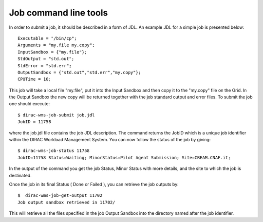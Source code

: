 .. set highlighting to console input/output
.. highlight:: console


======================
Job command line tools
======================

In order to submit a job, it should be described in a form of JDL. An example
JDL for a simple job is presented below::

  Executable = "/bin/cp";
  Arguments = "my.file my.copy";
  InputSandbox = {"my.file"};
  StdOutput = "std.out";
  StdError = "std.err";
  OutputSandbox = {"std.out","std.err","my.copy"};
  CPUTime = 10;

This job will take a local file "my.file", put it into the Input Sandbox and then 
copy it to the "my.copy" file on the Grid. In the Output Sandbox the new copy will
be returned together with the job standard output and error files. To submit the job
one should execute::

  $ dirac-wms-job-submit job.jdl
  JobID = 11758

where the job.jdl file contains the job JDL description. The command returns the JobID which
is a unique job identifier within the DIRAC Workload Management System. You can now follow
the status of the job by giving::

  $ dirac-wms-job-status 11758
  JobID=11758 Status=Waiting; MinorStatus=Pilot Agent Submission; Site=CREAM.CNAF.it;    

In the output of the command you get the job Status, Minor Status with more details, and the site
to which the job is destinated.    

Once the job in its final Status ( Done or Failed ), you can retrieve the job outputs by::

  $  dirac-wms-job-get-output 11702
  Job output sandbox retrieved in 11702/

This will retrieve all the files specified in the job Output Sandbox into the directory named
after the job identifier.  
  